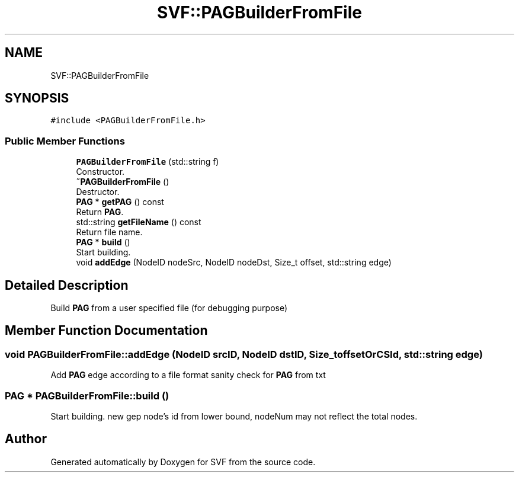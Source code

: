 .TH "SVF::PAGBuilderFromFile" 3 "Sun Feb 14 2021" "SVF" \" -*- nroff -*-
.ad l
.nh
.SH NAME
SVF::PAGBuilderFromFile
.SH SYNOPSIS
.br
.PP
.PP
\fC#include <PAGBuilderFromFile\&.h>\fP
.SS "Public Member Functions"

.in +1c
.ti -1c
.RI "\fBPAGBuilderFromFile\fP (std::string f)"
.br
.RI "Constructor\&. "
.ti -1c
.RI "\fB~PAGBuilderFromFile\fP ()"
.br
.RI "Destructor\&. "
.ti -1c
.RI "\fBPAG\fP * \fBgetPAG\fP () const"
.br
.RI "Return \fBPAG\fP\&. "
.ti -1c
.RI "std::string \fBgetFileName\fP () const"
.br
.RI "Return file name\&. "
.ti -1c
.RI "\fBPAG\fP * \fBbuild\fP ()"
.br
.RI "Start building\&. "
.ti -1c
.RI "void \fBaddEdge\fP (NodeID nodeSrc, NodeID nodeDst, Size_t offset, std::string edge)"
.br
.in -1c
.SH "Detailed Description"
.PP 
Build \fBPAG\fP from a user specified file (for debugging purpose) 
.SH "Member Function Documentation"
.PP 
.SS "void PAGBuilderFromFile::addEdge (NodeID srcID, NodeID dstID, Size_t offsetOrCSId, std::string edge)"
Add \fBPAG\fP edge according to a file format sanity check for \fBPAG\fP from txt
.SS "\fBPAG\fP * PAGBuilderFromFile::build ()"

.PP
Start building\&. new gep node's id from lower bound, nodeNum may not reflect the total nodes\&.

.SH "Author"
.PP 
Generated automatically by Doxygen for SVF from the source code\&.

